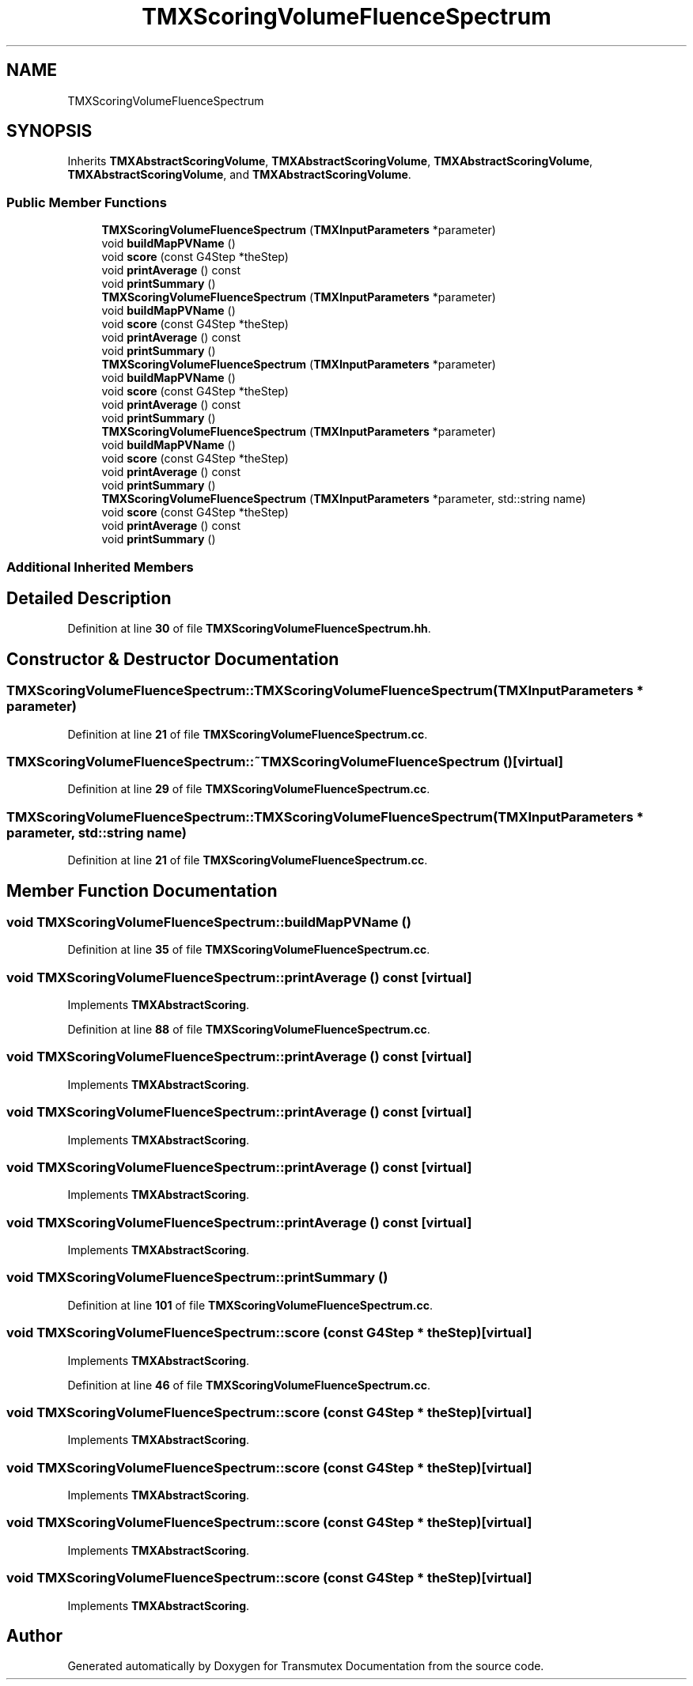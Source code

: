.TH "TMXScoringVolumeFluenceSpectrum" 3 "Fri Oct 15 2021" "Version Version 1.0" "Transmutex Documentation" \" -*- nroff -*-
.ad l
.nh
.SH NAME
TMXScoringVolumeFluenceSpectrum
.SH SYNOPSIS
.br
.PP
.PP
Inherits \fBTMXAbstractScoringVolume\fP, \fBTMXAbstractScoringVolume\fP, \fBTMXAbstractScoringVolume\fP, \fBTMXAbstractScoringVolume\fP, and \fBTMXAbstractScoringVolume\fP\&.
.SS "Public Member Functions"

.in +1c
.ti -1c
.RI "\fBTMXScoringVolumeFluenceSpectrum\fP (\fBTMXInputParameters\fP *parameter)"
.br
.ti -1c
.RI "void \fBbuildMapPVName\fP ()"
.br
.ti -1c
.RI "void \fBscore\fP (const G4Step *theStep)"
.br
.ti -1c
.RI "void \fBprintAverage\fP () const"
.br
.ti -1c
.RI "void \fBprintSummary\fP ()"
.br
.ti -1c
.RI "\fBTMXScoringVolumeFluenceSpectrum\fP (\fBTMXInputParameters\fP *parameter)"
.br
.ti -1c
.RI "void \fBbuildMapPVName\fP ()"
.br
.ti -1c
.RI "void \fBscore\fP (const G4Step *theStep)"
.br
.ti -1c
.RI "void \fBprintAverage\fP () const"
.br
.ti -1c
.RI "void \fBprintSummary\fP ()"
.br
.ti -1c
.RI "\fBTMXScoringVolumeFluenceSpectrum\fP (\fBTMXInputParameters\fP *parameter)"
.br
.ti -1c
.RI "void \fBbuildMapPVName\fP ()"
.br
.ti -1c
.RI "void \fBscore\fP (const G4Step *theStep)"
.br
.ti -1c
.RI "void \fBprintAverage\fP () const"
.br
.ti -1c
.RI "void \fBprintSummary\fP ()"
.br
.ti -1c
.RI "\fBTMXScoringVolumeFluenceSpectrum\fP (\fBTMXInputParameters\fP *parameter)"
.br
.ti -1c
.RI "void \fBbuildMapPVName\fP ()"
.br
.ti -1c
.RI "void \fBscore\fP (const G4Step *theStep)"
.br
.ti -1c
.RI "void \fBprintAverage\fP () const"
.br
.ti -1c
.RI "void \fBprintSummary\fP ()"
.br
.ti -1c
.RI "\fBTMXScoringVolumeFluenceSpectrum\fP (\fBTMXInputParameters\fP *parameter, std::string name)"
.br
.ti -1c
.RI "void \fBscore\fP (const G4Step *theStep)"
.br
.ti -1c
.RI "void \fBprintAverage\fP () const"
.br
.ti -1c
.RI "void \fBprintSummary\fP ()"
.br
.in -1c
.SS "Additional Inherited Members"
.SH "Detailed Description"
.PP 
Definition at line \fB30\fP of file \fBTMXScoringVolumeFluenceSpectrum\&.hh\fP\&.
.SH "Constructor & Destructor Documentation"
.PP 
.SS "TMXScoringVolumeFluenceSpectrum::TMXScoringVolumeFluenceSpectrum (\fBTMXInputParameters\fP * parameter)"

.PP
Definition at line \fB21\fP of file \fBTMXScoringVolumeFluenceSpectrum\&.cc\fP\&.
.SS "TMXScoringVolumeFluenceSpectrum::~TMXScoringVolumeFluenceSpectrum ()\fC [virtual]\fP"

.PP
Definition at line \fB29\fP of file \fBTMXScoringVolumeFluenceSpectrum\&.cc\fP\&.
.SS "TMXScoringVolumeFluenceSpectrum::TMXScoringVolumeFluenceSpectrum (\fBTMXInputParameters\fP * parameter, std::string name)"

.PP
Definition at line \fB21\fP of file \fBTMXScoringVolumeFluenceSpectrum\&.cc\fP\&.
.SH "Member Function Documentation"
.PP 
.SS "void TMXScoringVolumeFluenceSpectrum::buildMapPVName ()"

.PP
Definition at line \fB35\fP of file \fBTMXScoringVolumeFluenceSpectrum\&.cc\fP\&.
.SS "void TMXScoringVolumeFluenceSpectrum::printAverage () const\fC [virtual]\fP"

.PP
Implements \fBTMXAbstractScoring\fP\&.
.PP
Definition at line \fB88\fP of file \fBTMXScoringVolumeFluenceSpectrum\&.cc\fP\&.
.SS "void TMXScoringVolumeFluenceSpectrum::printAverage () const\fC [virtual]\fP"

.PP
Implements \fBTMXAbstractScoring\fP\&.
.SS "void TMXScoringVolumeFluenceSpectrum::printAverage () const\fC [virtual]\fP"

.PP
Implements \fBTMXAbstractScoring\fP\&.
.SS "void TMXScoringVolumeFluenceSpectrum::printAverage () const\fC [virtual]\fP"

.PP
Implements \fBTMXAbstractScoring\fP\&.
.SS "void TMXScoringVolumeFluenceSpectrum::printAverage () const\fC [virtual]\fP"

.PP
Implements \fBTMXAbstractScoring\fP\&.
.SS "void TMXScoringVolumeFluenceSpectrum::printSummary ()"

.PP
Definition at line \fB101\fP of file \fBTMXScoringVolumeFluenceSpectrum\&.cc\fP\&.
.SS "void TMXScoringVolumeFluenceSpectrum::score (const G4Step * theStep)\fC [virtual]\fP"

.PP
Implements \fBTMXAbstractScoring\fP\&.
.PP
Definition at line \fB46\fP of file \fBTMXScoringVolumeFluenceSpectrum\&.cc\fP\&.
.SS "void TMXScoringVolumeFluenceSpectrum::score (const G4Step * theStep)\fC [virtual]\fP"

.PP
Implements \fBTMXAbstractScoring\fP\&.
.SS "void TMXScoringVolumeFluenceSpectrum::score (const G4Step * theStep)\fC [virtual]\fP"

.PP
Implements \fBTMXAbstractScoring\fP\&.
.SS "void TMXScoringVolumeFluenceSpectrum::score (const G4Step * theStep)\fC [virtual]\fP"

.PP
Implements \fBTMXAbstractScoring\fP\&.
.SS "void TMXScoringVolumeFluenceSpectrum::score (const G4Step * theStep)\fC [virtual]\fP"

.PP
Implements \fBTMXAbstractScoring\fP\&.

.SH "Author"
.PP 
Generated automatically by Doxygen for Transmutex Documentation from the source code\&.
